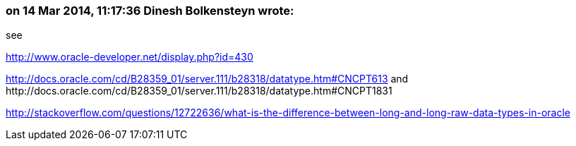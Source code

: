 === on 14 Mar 2014, 11:17:36 Dinesh Bolkensteyn wrote:
see


http://www.oracle-developer.net/display.php?id=430


http://docs.oracle.com/cd/B28359_01/server.111/b28318/datatype.htm#CNCPT613 and \http://docs.oracle.com/cd/B28359_01/server.111/b28318/datatype.htm#CNCPT1831


http://stackoverflow.com/questions/12722636/what-is-the-difference-between-long-and-long-raw-data-types-in-oracle

